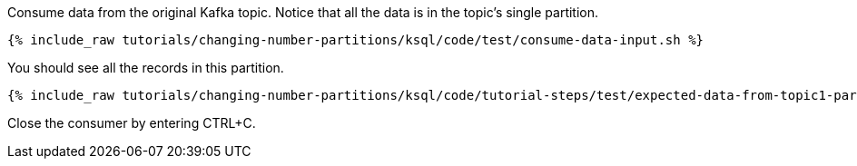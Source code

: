Consume data from the original Kafka topic. Notice that all the data is in the topic's single partition.

+++++
<pre class="snippet"><code class="shell">{% include_raw tutorials/changing-number-partitions/ksql/code/test/consume-data-input.sh %}</code></pre>
+++++

You should see all the records in this partition.

+++++
<pre class="snippet"><code class="text">{% include_raw tutorials/changing-number-partitions/ksql/code/tutorial-steps/test/expected-data-from-topic1-partition-0.sh %}</code></pre>
+++++

Close the consumer by entering CTRL+C.
